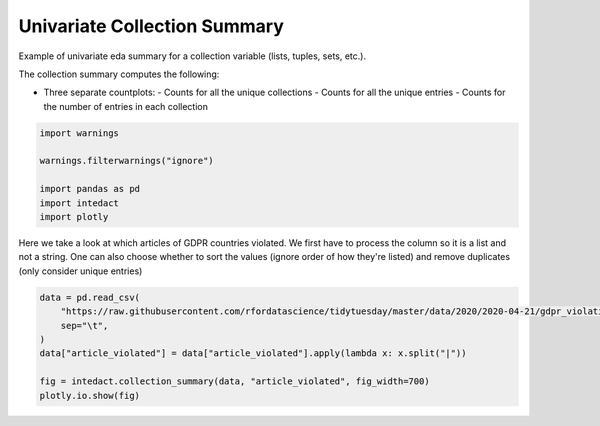 
.. DO NOT EDIT.
.. THIS FILE WAS AUTOMATICALLY GENERATED BY SPHINX-GALLERY.
.. TO MAKE CHANGES, EDIT THE SOURCE PYTHON FILE:
.. "auto_examples/plot_univariate_collection_summary.py"
.. LINE NUMBERS ARE GIVEN BELOW.

.. only:: html

    .. note::
        :class: sphx-glr-download-link-note

        Click :ref:`here <sphx_glr_download_auto_examples_plot_univariate_collection_summary.py>`
        to download the full example code

.. rst-class:: sphx-glr-example-title

.. _sphx_glr_auto_examples_plot_univariate_collection_summary.py:


Univariate Collection Summary
=======

Example of univariate eda summary for a collection variable (lists, tuples, sets, etc.).

The collection summary computes the following:

- Three separate countplots:
  - Counts for all the unique collections
  - Counts for all the unique entries
  - Counts for the number of entries in each collection

.. GENERATED FROM PYTHON SOURCE LINES 14-22

.. code-block:: default

    import warnings

    warnings.filterwarnings("ignore")

    import pandas as pd
    import intedact
    import plotly








.. GENERATED FROM PYTHON SOURCE LINES 23-27

Here we take a look at which articles of GDPR countries violated. We first have to process the column so it is
a list and not a string. One can also choose whether to sort the values (ignore order of how they're listed) and
remove duplicates (only consider unique entries)


.. GENERATED FROM PYTHON SOURCE LINES 27-35

.. code-block:: default

    data = pd.read_csv(
        "https://raw.githubusercontent.com/rfordatascience/tidytuesday/master/data/2020/2020-04-21/gdpr_violations.tsv",
        sep="\t",
    )
    data["article_violated"] = data["article_violated"].apply(lambda x: x.split("|"))

    fig = intedact.collection_summary(data, "article_violated", fig_width=700)
    plotly.io.show(fig)



.. raw:: html
    :file: images/sphx_glr_plot_univariate_collection_summary_001.html






.. rst-class:: sphx-glr-timing

   **Total running time of the script:** ( 0 minutes  0.234 seconds)


.. _sphx_glr_download_auto_examples_plot_univariate_collection_summary.py:


.. only :: html

 .. container:: sphx-glr-footer
    :class: sphx-glr-footer-example



  .. container:: sphx-glr-download sphx-glr-download-python

     :download:`Download Python source code: plot_univariate_collection_summary.py <plot_univariate_collection_summary.py>`



  .. container:: sphx-glr-download sphx-glr-download-jupyter

     :download:`Download Jupyter notebook: plot_univariate_collection_summary.ipynb <plot_univariate_collection_summary.ipynb>`


.. only:: html

 .. rst-class:: sphx-glr-signature

    `Gallery generated by Sphinx-Gallery <https://sphinx-gallery.github.io>`_
